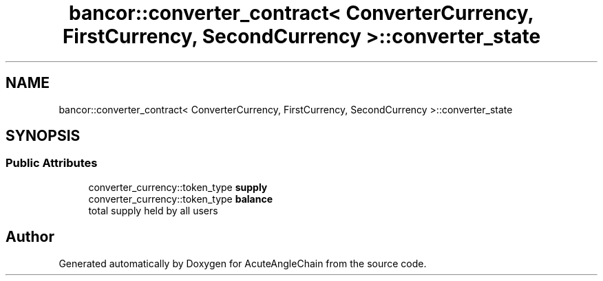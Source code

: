 .TH "bancor::converter_contract< ConverterCurrency, FirstCurrency, SecondCurrency >::converter_state" 3 "Sun Jun 3 2018" "AcuteAngleChain" \" -*- nroff -*-
.ad l
.nh
.SH NAME
bancor::converter_contract< ConverterCurrency, FirstCurrency, SecondCurrency >::converter_state
.SH SYNOPSIS
.br
.PP
.SS "Public Attributes"

.in +1c
.ti -1c
.RI "converter_currency::token_type \fBsupply\fP"
.br
.ti -1c
.RI "converter_currency::token_type \fBbalance\fP"
.br
.RI "total supply held by all users "
.in -1c

.SH "Author"
.PP 
Generated automatically by Doxygen for AcuteAngleChain from the source code\&.
